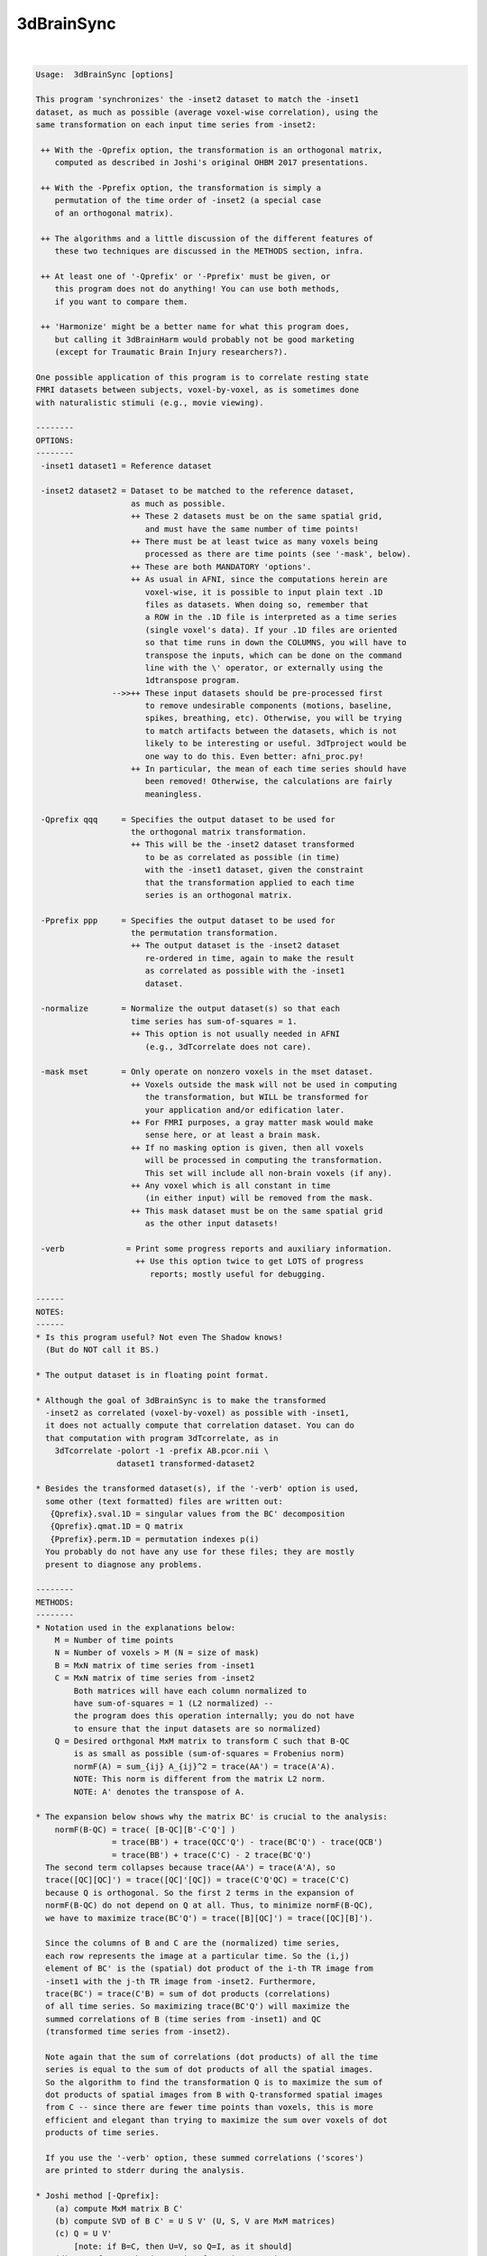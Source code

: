 .. _ahelp_3dBrainSync:

***********
3dBrainSync
***********

.. contents:: 
    :depth: 4 

| 

.. code-block:: none

    
    Usage:  3dBrainSync [options]
    
    This program 'synchronizes' the -inset2 dataset to match the -inset1
    dataset, as much as possible (average voxel-wise correlation), using the
    same transformation on each input time series from -inset2:
    
     ++ With the -Qprefix option, the transformation is an orthogonal matrix,
        computed as described in Joshi's original OHBM 2017 presentations.
    
     ++ With the -Pprefix option, the transformation is simply a
        permutation of the time order of -inset2 (a special case
        of an orthogonal matrix).
    
     ++ The algorithms and a little discussion of the different features of
        these two techniques are discussed in the METHODS section, infra.
    
     ++ At least one of '-Qprefix' or '-Pprefix' must be given, or
        this program does not do anything! You can use both methods,
        if you want to compare them.
    
     ++ 'Harmonize' might be a better name for what this program does,
        but calling it 3dBrainHarm would probably not be good marketing
        (except for Traumatic Brain Injury researchers?).
    
    One possible application of this program is to correlate resting state
    FMRI datasets between subjects, voxel-by-voxel, as is sometimes done
    with naturalistic stimuli (e.g., movie viewing).
    
    --------
    OPTIONS:
    --------
     -inset1 dataset1 = Reference dataset
    
     -inset2 dataset2 = Dataset to be matched to the reference dataset,
                        as much as possible.
                        ++ These 2 datasets must be on the same spatial grid,
                           and must have the same number of time points!
                        ++ There must be at least twice as many voxels being
                           processed as there are time points (see '-mask', below).
                        ++ These are both MANDATORY 'options'.
                        ++ As usual in AFNI, since the computations herein are
                           voxel-wise, it is possible to input plain text .1D
                           files as datasets. When doing so, remember that
                           a ROW in the .1D file is interpreted as a time series
                           (single voxel's data). If your .1D files are oriented
                           so that time runs in down the COLUMNS, you will have to
                           transpose the inputs, which can be done on the command
                           line with the \' operator, or externally using the
                           1dtranspose program.
                    -->>++ These input datasets should be pre-processed first
                           to remove undesirable components (motions, baseline,
                           spikes, breathing, etc). Otherwise, you will be trying
                           to match artifacts between the datasets, which is not
                           likely to be interesting or useful. 3dTproject would be
                           one way to do this. Even better: afni_proc.py!
                        ++ In particular, the mean of each time series should have
                           been removed! Otherwise, the calculations are fairly
                           meaningless.
    
     -Qprefix qqq     = Specifies the output dataset to be used for
                        the orthogonal matrix transformation.
                        ++ This will be the -inset2 dataset transformed
                           to be as correlated as possible (in time)
                           with the -inset1 dataset, given the constraint
                           that the transformation applied to each time
                           series is an orthogonal matrix.
    
     -Pprefix ppp     = Specifies the output dataset to be used for
                        the permutation transformation.
                        ++ The output dataset is the -inset2 dataset
                           re-ordered in time, again to make the result
                           as correlated as possible with the -inset1
                           dataset.
    
     -normalize       = Normalize the output dataset(s) so that each
                        time series has sum-of-squares = 1.
                        ++ This option is not usually needed in AFNI
                           (e.g., 3dTcorrelate does not care).
    
     -mask mset       = Only operate on nonzero voxels in the mset dataset.
                        ++ Voxels outside the mask will not be used in computing
                           the transformation, but WILL be transformed for
                           your application and/or edification later.
                        ++ For FMRI purposes, a gray matter mask would make
                           sense here, or at least a brain mask.
                        ++ If no masking option is given, then all voxels
                           will be processed in computing the transformation.
                           This set will include all non-brain voxels (if any).
                        ++ Any voxel which is all constant in time
                           (in either input) will be removed from the mask.
                        ++ This mask dataset must be on the same spatial grid
                           as the other input datasets!
    
     -verb             = Print some progress reports and auxiliary information.
                         ++ Use this option twice to get LOTS of progress
                            reports; mostly useful for debugging.
    
    ------
    NOTES:
    ------
    * Is this program useful? Not even The Shadow knows!
      (But do NOT call it BS.)
    
    * The output dataset is in floating point format.
    
    * Although the goal of 3dBrainSync is to make the transformed
      -inset2 as correlated (voxel-by-voxel) as possible with -inset1,
      it does not actually compute that correlation dataset. You can do
      that computation with program 3dTcorrelate, as in
        3dTcorrelate -polort -1 -prefix AB.pcor.nii \
                     dataset1 transformed-dataset2
    
    * Besides the transformed dataset(s), if the '-verb' option is used,
      some other (text formatted) files are written out:
       {Qprefix}.sval.1D = singular values from the BC' decomposition
       {Qprefix}.qmat.1D = Q matrix
       {Pprefix}.perm.1D = permutation indexes p(i)
      You probably do not have any use for these files; they are mostly
      present to diagnose any problems.
    
    --------
    METHODS:
    --------
    * Notation used in the explanations below:
        M = Number of time points
        N = Number of voxels > M (N = size of mask)
        B = MxN matrix of time series from -inset1
        C = MxN matrix of time series from -inset2
            Both matrices will have each column normalized to
            have sum-of-squares = 1 (L2 normalized) --
            the program does this operation internally; you do not have
            to ensure that the input datasets are so normalized)
        Q = Desired orthgonal MxM matrix to transform C such that B-QC
            is as small as possible (sum-of-squares = Frobenius norm)
            normF(A) = sum_{ij} A_{ij}^2 = trace(AA') = trace(A'A).
            NOTE: This norm is different from the matrix L2 norm.
            NOTE: A' denotes the transpose of A.
    
    * The expansion below shows why the matrix BC' is crucial to the analysis:
        normF(B-QC) = trace( [B-QC][B'-C'Q'] )
                    = trace(BB') + trace(QCC'Q') - trace(BC'Q') - trace(QCB')
                    = trace(BB') + trace(C'C) - 2 trace(BC'Q')
      The second term collapses because trace(AA') = trace(A'A), so
      trace([QC][QC]') = trace([QC]'[QC]) = trace(C'Q'QC) = trace(C'C)
      because Q is orthogonal. So the first 2 terms in the expansion of
      normF(B-QC) do not depend on Q at all. Thus, to minimize normF(B-QC),
      we have to maximize trace(BC'Q') = trace([B][QC]') = trace([QC][B]').
    
      Since the columns of B and C are the (normalized) time series,
      each row represents the image at a particular time. So the (i,j)
      element of BC' is the (spatial) dot product of the i-th TR image from
      -inset1 with the j-th TR image from -inset2. Furthermore,
      trace(BC') = trace(C'B) = sum of dot products (correlations)
      of all time series. So maximizing trace(BC'Q') will maximize the
      summed correlations of B (time series from -inset1) and QC
      (transformed time series from -inset2).
    
      Note again that the sum of correlations (dot products) of all the time
      series is equal to the sum of dot products of all the spatial images.
      So the algorithm to find the transformation Q is to maximize the sum of
      dot products of spatial images from B with Q-transformed spatial images
      from C -- since there are fewer time points than voxels, this is more
      efficient and elegant than trying to maximize the sum over voxels of dot
      products of time series.
    
      If you use the '-verb' option, these summed correlations ('scores')
      are printed to stderr during the analysis.
    
    * Joshi method [-Qprefix]:
        (a) compute MxM matrix B C'
        (b) compute SVD of B C' = U S V' (U, S, V are MxM matrices)
        (c) Q = U V'
            [note: if B=C, then U=V, so Q=I, as it should]
        (d) transform each time series from -inset2 using Q
      This matrix Q is the solution to the restricted least squares
      problem (i.e., restricted to have Q be an orthogonal matrix).
      NOTE: The sum of the singular values in S is equal to the sum
            of the time series dot products (correlations) in B and QC,
            when Q is calculated as above.
    
      A pre-print of this method is available as:
        AA Joshi, M Chong, RM Leahy.
        BrainSync: An Orthogonal Transformation for Synchronization of fMRI
        Data Across Subjects, Proc. MICCAI 2017
      https://www.dropbox.com/s/tu4kuqqlg6r02kt/brainsync_miccai2017.pdf
      https://www.google.com/search?q=joshi+brainsync
      http://neuroimage.usc.edu/neuro/Resources/BrainSync
    
    * Permutation method [-Pprefix]:
        (a) Compute B C' (as above)
        (b) Find a permutation p(i) of the integers {0..M-1} such
            that sum_i { (BC')[i,p(i)] } is as large as possible
            (i.e., p() is used as a permutation of the COLUMNS of BC').
            This permutation is equivalent to post-multiplying BC'
            by an orthogonal matrix P representing the permutation;
            such a P is full of 0s except for a single 1 in each row
            and each column.
        (c) Permute the ROWS (time direction) of the time series matrix
            from -inset2 using p().
      Only an approximate (greedy) algorithm is used to find this
      permutation; that is, the best permutation is not guaranteed to be found
      (just a 'good' permutation -- it is the best thing I could code quickly :).
    
      Algorithm currently implemented (let D=BC' for notational simplicity):
        1) Find the largest element D(i,j) in the matrix.
           Then the permutation at row i is p(i)=j.
           Strike row i and column j out of the matrix D.
        2) Repeat, finding the largest element left, say at D(f,g).
           Then p(f) = g. Strike row f and column g from the matrix.
           Repeat until done.
      (Choosing the largest possible element at each step is what makes this
      method 'greedy'.) This permutation is not optimal but is pretty good,
      and another step is used to improve it:
        3) For all pairs (i,j), p(i) and p(j) are swapped and that permutation
           is tested to see if the trace gets bigger.
        4) This pair-wise swapping is repeated until it does not improve things
           any more (typically, it improves the trace about 1-2% -- not much).
      The purpose of the pair swapping is to deal with situations where D looks
      something like this: [  1 70 ]
                           [ 70 99 ]
      Step 1 would pick out 99, and Step 2 would pick out 1; that is,
      p(2)=2 and then p(1)=1, for a total trace/score of 100. But swapping
      1 and 2 would give a total trace/score of 140. In practice, extreme versions
      of this situation do not seem common with real FMRI data, probably because
      the subject's brain isn't actively conspiring against this algorithm :)
    
      [Something called the 'Hungarian algorithm' can solve for the optimal]
      [permutation exactly, but I've not had the inclination to program it.]
    
      This whole permutation optimization procedure is very fast: about 1 second.
      In the RS-FMRI data I've tried this on, the average time series correlation
      resulting from this optimization is 50-65% of that which comes from
      optimizing over ALL orthogonal matrices (Joshi method). If you use '-verb',
      the stderr output line that looks like this
       + corr scores: original=-722.5 Q matrix=22366.0 permutation=12918.7 57.8%
      shows trace(BC') before any transforms, with the Q matrix transform,
      and with the permutation transform. As explained above, trace(BC') is
      the summed correlations of the time series (since the columns of B and C
      are normalized prior to the optimizations); in this example, the ratio of
      the average time series correlation between the permutation method and the
      Joshi method is about 58% (in a gray matter mask with 72221 voxels).
    
    * Results from the permutation method MUST be less correlated (on average)
      with -inset1 than the Joshi method's results: the permutation can be
      thought of as an orthogonal matrix containing only 1s and 0s, and the BEST
      possible orthogonal matrix, from Joshi's method, has more general entries.
      ++ However, the permutation method has an obvious interpretation
         (re-ordering time points), while the general method linearly combines
         different time points (perhaps far apart); the interpretation of this
         combination in terms of synchronizing brain activity is harder to intuit
         (at least for me).
      ++ Another feature of a permutation-only transformation is that it cannot
         change the sign of data, unlike a general orthgonal matrix; e.g.,
           [ 0 -1]
           [-1  0], which swaps 2 time points AND negates them, is a valid
         orthogonal matrix. For rs-FMRI datasets, this consideration might not
         be important, since correlations are generally positive, so don't often
         need sign-flipping to make them so.
    
    * This program is NOT multi-threaded. Typically, I/O is a big part of
      the run time (at least, for the cases I've tested). The '-verb' option
      will give progress reports with elapsed-time stamps, making it easy to
      see which parts of the program take the most time.
    
    * Author: RWCox, servant of the ChronoSynclastic Infundibulum - July 2017
    
    * Thanks go to Anand Joshi for his clear exposition of BrainSync at OHBM 2017,
      and his encouragement about the development of this program.
    
    ++ Compile date = Mar 22 2018 {AFNI_18.0.25:linux_ubuntu_12_64}
